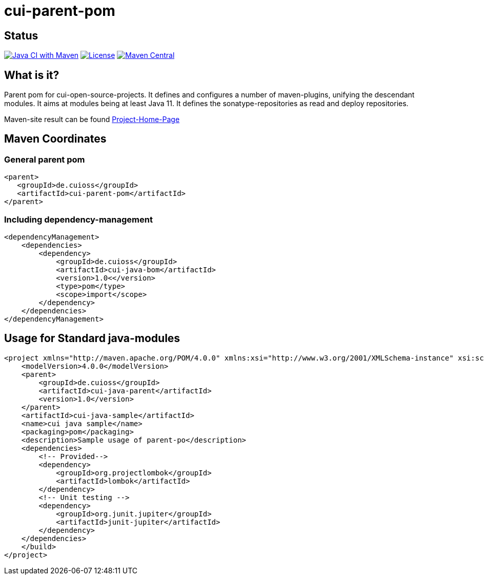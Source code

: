 = cui-parent-pom

== Status

image:https://github.com/cuioss/cui-parent-pom/actions/workflows/maven.yml/badge.svg[Java CI with Maven,link=https://github.com/cuioss/cui-parent-pom/actions/workflows/maven.yml]
image:http://img.shields.io/:license-apache-blue.svg[License,link=http://www.apache.org/licenses/LICENSE-2.0.html]
image:https://maven-badges.herokuapp.com/maven-central/de.cuioss/cui-parent-pom/badge.svg[Maven Central,link=https://maven-badges.herokuapp.com/maven-central/de.cuioss/cui-parent-pom]

== What is it?

Parent pom for cui-open-source-projects. It defines and configures a number of maven-plugins, unifying the descendant modules.
It aims at modules being at least Java 11. It defines the sonatype-repositories as read and deploy repositories.

Maven-site result can be found https://cuioss.github.io/cui-parent-pom/[Project-Home-Page]

== Maven Coordinates

=== General parent pom

[source,xml]
----
<parent>
   <groupId>de.cuioss</groupId>
   <artifactId>cui-parent-pom</artifactId>
</parent>
----

=== Including dependency-management

[source,xml]
----
<dependencyManagement>
    <dependencies>
        <dependency>
            <groupId>de.cuioss</groupId>
            <artifactId>cui-java-bom</artifactId>
            <version>1.0<</version>
            <type>pom</type>
            <scope>import</scope>
        </dependency>
    </dependencies>
</dependencyManagement>
----

== Usage for Standard java-modules

[source,xml]
----
<project xmlns="http://maven.apache.org/POM/4.0.0" xmlns:xsi="http://www.w3.org/2001/XMLSchema-instance" xsi:schemaLocation="http://maven.apache.org/POM/4.0.0 http://maven.apache.org/xsd/maven-4.0.0.xsd">
    <modelVersion>4.0.0</modelVersion>
    <parent>
        <groupId>de.cuioss</groupId>
        <artifactId>cui-java-parent</artifactId>
        <version>1.0</version>
    </parent>
    <artifactId>cui-java-sample</artifactId>
    <name>cui java sample</name>
    <packaging>pom</packaging>
    <description>Sample usage of parent-po</description>
    <dependencies>
        <!-- Provided-->
        <dependency>
            <groupId>org.projectlombok</groupId>
            <artifactId>lombok</artifactId>
        </dependency>
        <!-- Unit testing -->
        <dependency>
            <groupId>org.junit.jupiter</groupId>
            <artifactId>junit-jupiter</artifactId>
        </dependency>
    </dependencies>
    </build>
</project>
----
